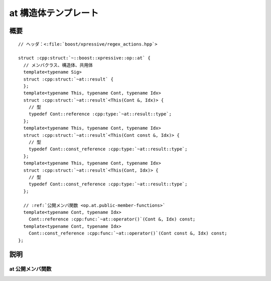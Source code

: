at 構造体テンプレート
=====================

.. cpp:struct:: op::at

   :cpp:struct:`!at\<>` は、シーケンスに添字アクセスする PolymorphicFunctionObject である。


.. cpp:namespace-push:: op::at


概要
----

.. parsed-literal::

   // ヘッダ：<:file:`boost/xpressive/regex_actions.hpp`>

   struct :cpp:struct:`~::boost::xpressive::op::at` {
     // メンバクラス、構造体、共用体
     template<typename Sig>
     struct :cpp:struct:`~at::result` {
     };
     template<typename This, typename Cont, typename Idx>
     struct :cpp:struct:`~at::result`\<This(Cont &, Idx)> {
       // 型
       typedef Cont::reference :cpp:type:`~at::result::type`;
     };
     template<typename This, typename Cont, typename Idx>
     struct :cpp:struct:`~at::result`\<This(Cont const &, Idx)> {
       // 型
       typedef Cont::const_reference :cpp:type:`~at::result::type`;
     };
     template<typename This, typename Cont, typename Idx>
     struct :cpp:struct:`~at::result`\<This(Cont, Idx)> {
       // 型
       typedef Cont::const_reference :cpp:type:`~at::result::type`;
     };

     // :ref:`公開メンバ関数 <op.at.public-member-functions>`
     template<typename Cont, typename Idx>
       Cont::reference :cpp:func:`~at::operator()`\(Cont &, Idx) const;
     template<typename Cont, typename Idx>
       Cont::const_reference :cpp:func:`~at::operator()`\(Cont const &, Idx) const;
   };


説明
----

.. _op.at.public-member-functions:

at 公開メンバ関数
^^^^^^^^^^^^^^^^^

.. cpp:function:: template<typename Cont, typename Idx> \
		  Cont::reference operator()(Cont & c, Idx idx) const

   :param c: 添字アクセスする RandomAccessSequence
   :param idx: 添字
   :要件: :cpp:type:`!Cont` が RandomAccessSequence のモデルである
   :returns: :cpp:expr:`c[idx]`


.. cpp:function:: template<typename Cont, typename Idx> \
		  Cont::const_reference operator()(Cont const & c, Idx idx) const

   .. include:: -overload-description.rst


.. cpp:namespace-pop::
